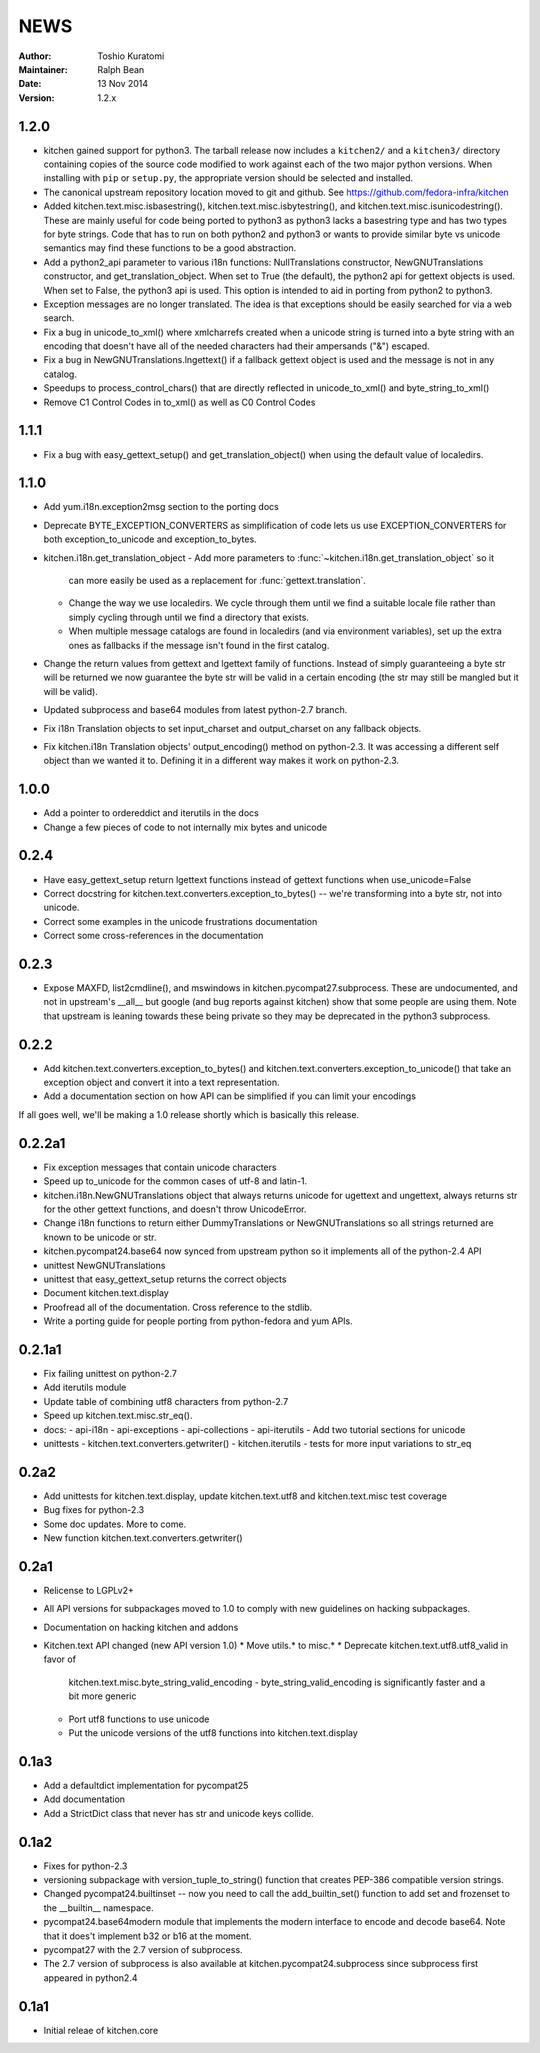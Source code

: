 ====
NEWS
====

:Author: Toshio Kuratomi
:Maintainer: Ralph Bean
:Date: 13 Nov 2014
:Version: 1.2.x

-----
1.2.0
-----

* kitchen gained support for python3.  The tarball release now includes a
  ``kitchen2/`` and a ``kitchen3/`` directory containing copies of the source
  code modified to work against each of the two major python versions.  When
  installing with ``pip`` or ``setup.py``, the appropriate version should be
  selected and installed.
* The canonical upstream repository location moved to git and github.  See
  https://github.com/fedora-infra/kitchen
* Added kitchen.text.misc.isbasestring(), kitchen.text.misc.isbytestring(),
  and kitchen.text.misc.isunicodestring().  These are mainly useful for code
  being ported to python3 as python3 lacks a basestring type and has two types
  for byte strings.  Code that has to run on both python2 and python3 or
  wants to provide similar byte vs unicode semantics may find these functions
  to be a good abstraction.
* Add a python2_api parameter to various i18n functions: NullTranslations
  constructor, NewGNUTranslations constructor, and get_translation_object.
  When set to True (the default), the python2 api for gettext objects is used.
  When set to False, the python3 api is used.  This option is intended to aid
  in porting from python2 to python3.
* Exception messages are no longer translated.  The idea is that exceptions
  should be easily searched for via a web search.
* Fix a bug in unicode_to_xml() where xmlcharrefs created when a unicode
  string is turned into a byte string with an encoding that doesn't have 
  all of the needed characters had their ampersands ("&") escaped.
* Fix a bug in NewGNUTranslations.lngettext() if a fallback gettext object is
  used and the message is not in any catalog.
* Speedups to process_control_chars() that are directly reflected in
  unicode_to_xml() and byte_string_to_xml()
* Remove C1 Control Codes in to_xml() as well as C0 Control Codes

-----
1.1.1
-----

* Fix a bug with easy_gettext_setup() and get_translation_object() when using
  the default value of localedirs.

-----
1.1.0
-----

* Add yum.i18n.exception2msg section to the porting docs
* Deprecate BYTE_EXCEPTION_CONVERTERS as simplification of code lets
  us use EXCEPTION_CONVERTERS for both exception_to_unicode and
  exception_to_bytes.
* kitchen.i18n.get_translation_object
  - Add more parameters to :func:`~kitchen.i18n.get_translation_object` so it
    can more easily be used as a replacement for :func:`gettext.translation`.
  - Change the way we use localedirs.  We cycle through them until we find a
    suitable locale file rather than simply cycling through until we find a
    directory that exists.
  - When multiple message catalogs are found in localedirs (and via environment
    variables), set up the extra ones as fallbacks if the message isn't found
    in the first catalog.
* Change the return values from gettext and lgettext family of functions.
  Instead of simply guaranteeing a byte str will be returned we now guarantee
  the byte str will be valid in a certain encoding (the str may still be
  mangled but it will be valid).
* Updated subprocess and base64 modules from latest python-2.7 branch.
* Fix i18n Translation objects to set input_charset and output_charset on any
  fallback objects.
* Fix kitchen.i18n Translation objects' output_encoding() method on python-2.3.
  It was accessing a different self object than we wanted it to.  Defining it
  in a different way makes it work on python-2.3.

-----
1.0.0
-----

* Add a pointer to ordereddict and iterutils in the docs
* Change a few pieces of code to not internally mix bytes and unicode

-----
0.2.4
-----

* Have easy_gettext_setup return lgettext functions instead of gettext
  functions when use_unicode=False
* Correct docstring for kitchen.text.converters.exception_to_bytes() -- we're
  transforming into a byte str, not into unicode.
* Correct some examples in the unicode frustrations documentation
* Correct some cross-references in the documentation

-----
0.2.3
-----

* Expose MAXFD, list2cmdline(), and mswindows in kitchen.pycompat27.subprocess.
  These are undocumented, and not in upstream's __all__ but google (and bug
  reports against kitchen) show that some people are using them.  Note that
  upstream is leaning towards these being private so they may be deprecated in
  the python3 subprocess.

-----
0.2.2
-----

* Add kitchen.text.converters.exception_to_bytes() and
  kitchen.text.converters.exception_to_unicode() that take an exception object
  and convert it into a text representation.
* Add a documentation section on how API can be simplified if you can limit your encodings

If all goes well, we'll be making a 1.0 release shortly which is basically this release.

-------
0.2.2a1
-------

* Fix exception messages that contain unicode characters
* Speed up to_unicode for the common cases of utf-8 and latin-1.
* kitchen.i18n.NewGNUTranslations object that always returns unicode for
  ugettext and ungettext, always returns str for the other gettext functions,
  and doesn't throw UnicodeError.
* Change i18n functions to return either DummyTranslations or
  NewGNUTranslations so all strings returned are known to be unicode or str.
* kitchen.pycompat24.base64 now synced from upstream python so it implements
  all of the python-2.4 API
* unittest NewGNUTranslations
* unittest that easy_gettext_setup returns the correct objects
* Document kitchen.text.display
* Proofread all of the documentation.  Cross reference to the stdlib.
* Write a porting guide for people porting from python-fedora and yum APIs.

-------
0.2.1a1
-------

* Fix failing unittest on python-2.7
* Add iterutils module
* Update table of combining utf8 characters from python-2.7
* Speed up kitchen.text.misc.str_eq().
* docs:
  - api-i18n
  - api-exceptions
  - api-collections
  - api-iterutils
  - Add two tutorial sections for unicode
* unittests
  - kitchen.text.converters.getwriter()
  - kitchen.iterutils
  - tests for more input variations to str_eq

-----
0.2a2
-----
* Add unittests for kitchen.text.display, update kitchen.text.utf8 and
  kitchen.text.misc test coverage
* Bug fixes for python-2.3
* Some doc updates.  More to come.
* New function kitchen.text.converters.getwriter()

-----
0.2a1
-----
* Relicense to LGPLv2+
* All API versions for subpackages moved to 1.0 to comply with new guidelines
  on hacking subpackages.
* Documentation on hacking kitchen and addons
* Kitchen.text API changed (new API version 1.0)
  * Move utils.* to misc.*
  * Deprecate kitchen.text.utf8.utf8_valid in favor of
    kitchen.text.misc.byte_string_valid_encoding
    - byte_string_valid_encoding is significantly faster and a bit more generic
  * Port utf8 functions to use unicode
  * Put the unicode versions of the utf8 functions into kitchen.text.display

-----
0.1a3
-----
* Add a defaultdict implementation for pycompat25
* Add documentation
* Add a StrictDict class that never has str and unicode keys collide.

-----
0.1a2
-----
* Fixes for python-2.3
* versioning subpackage with version_tuple_to_string() function that creates
  PEP-386 compatible version strings.
* Changed pycompat24.builtinset -- now you need to call the add_builtin_set()
  function to add set and frozenset to the __builtin__ namespace.
* pycompat24.base64modern module that implements the modern interface to
  encode and decode base64.  Note that it does't implement b32 or b16 at the
  moment.
* pycompat27 with the 2.7 version of subprocess.
* The 2.7 version of subprocess is also available at
  kitchen.pycompat24.subprocess since subprocess first appeared in python2.4

-----
0.1a1
-----
* Initial releae of kitchen.core
